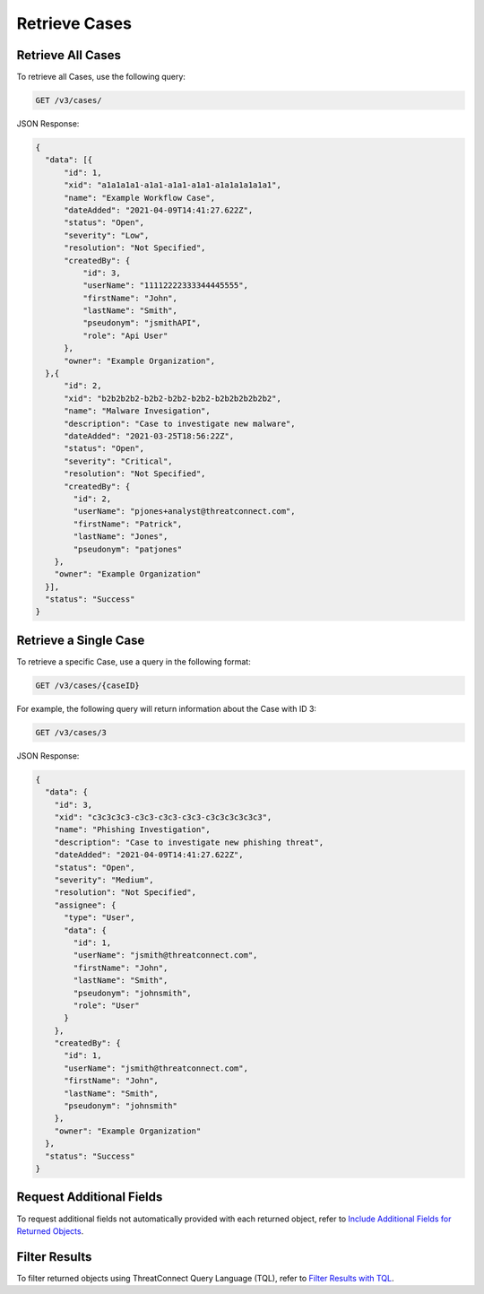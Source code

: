 Retrieve Cases
--------------

Retrieve All Cases
^^^^^^^^^^^^^^^^^^

To retrieve all Cases, use the following query:

.. code::

    GET /v3/cases/

JSON Response:

.. code:: json

    {
      "data": [{
          "id": 1,
          "xid": "a1a1a1a1-a1a1-a1a1-a1a1-a1a1a1a1a1a1",
          "name": "Example Workflow Case",
          "dateAdded": "2021-04-09T14:41:27.622Z",
          "status": "Open",
          "severity": "Low",
          "resolution": "Not Specified",
          "createdBy": {
              "id": 3,
              "userName": "11112222333344445555",
              "firstName": "John",
              "lastName": "Smith",
              "pseudonym": "jsmithAPI",
              "role": "Api User"
          },
          "owner": "Example Organization",
      },{
          "id": 2,
          "xid": "b2b2b2b2-b2b2-b2b2-b2b2-b2b2b2b2b2b2",
          "name": "Malware Invesigation",
          "description": "Case to investigate new malware",
          "dateAdded": "2021-03-25T18:56:22Z",
          "status": "Open",
          "severity": "Critical",
          "resolution": "Not Specified",
          "createdBy": {
            "id": 2,
            "userName": "pjones+analyst@threatconnect.com",
            "firstName": "Patrick",
            "lastName": "Jones",
            "pseudonym": "patjones"
        },
        "owner": "Example Organization"
      }],
      "status": "Success"
    }

Retrieve a Single Case
^^^^^^^^^^^^^^^^^^^^^^

To retrieve a specific Case, use a query in the following format:

.. code::

    GET /v3/cases/{caseID}

For example, the following query will return information about the Case with ID 3:

.. code::

    GET /v3/cases/3

JSON Response:

.. code:: json

    {
      "data": {
        "id": 3,
        "xid": "c3c3c3c3-c3c3-c3c3-c3c3-c3c3c3c3c3c3",
        "name": "Phishing Investigation",
        "description": "Case to investigate new phishing threat",
        "dateAdded": "2021-04-09T14:41:27.622Z",
        "status": "Open",
        "severity": "Medium",
        "resolution": "Not Specified",
        "assignee": {
          "type": "User",
          "data": {
            "id": 1,
            "userName": "jsmith@threatconnect.com",
            "firstName": "John",
            "lastName": "Smith",
            "pseudonym": "johnsmith",
            "role": "User"
          }
        },
        "createdBy": {
          "id": 1,
          "userName": "jsmith@threatconnect.com",
          "firstName": "John",
          "lastName": "Smith",
          "pseudonym": "johnsmith"
        },
        "owner": "Example Organization"
      },
      "status": "Success"
    }

Request Additional Fields
^^^^^^^^^^^^^^^^^^^^^^^^^

To request additional fields not automatically provided with each returned object, refer to `Include Additional Fields for Returned Objects <https://docs.threatconnect.com/en/latest/rest_api/v3/additional_fields.html>`_.

Filter Results
^^^^^^^^^^^^^^

To filter returned objects using ThreatConnect Query Language (TQL), refer to `Filter Results with TQL <https://docs.threatconnect.com/en/latest/rest_api/v3/filter_results.html>`_.
